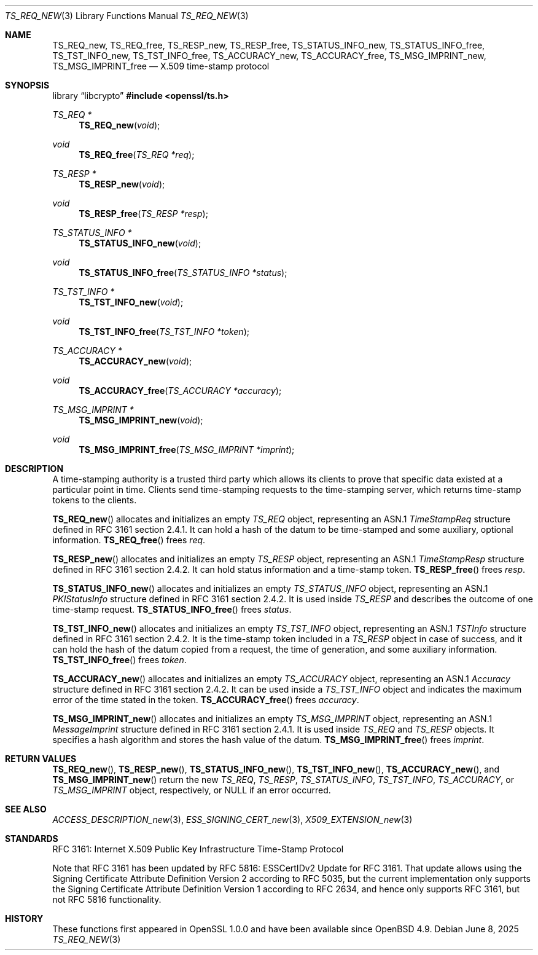 .\"	$OpenBSD: TS_REQ_new.3,v 1.7 2025/06/08 22:40:30 schwarze Exp $
.\"
.\" Copyright (c) 2016 Ingo Schwarze <schwarze@openbsd.org>
.\"
.\" Permission to use, copy, modify, and distribute this software for any
.\" purpose with or without fee is hereby granted, provided that the above
.\" copyright notice and this permission notice appear in all copies.
.\"
.\" THE SOFTWARE IS PROVIDED "AS IS" AND THE AUTHOR DISCLAIMS ALL WARRANTIES
.\" WITH REGARD TO THIS SOFTWARE INCLUDING ALL IMPLIED WARRANTIES OF
.\" MERCHANTABILITY AND FITNESS. IN NO EVENT SHALL THE AUTHOR BE LIABLE FOR
.\" ANY SPECIAL, DIRECT, INDIRECT, OR CONSEQUENTIAL DAMAGES OR ANY DAMAGES
.\" WHATSOEVER RESULTING FROM LOSS OF USE, DATA OR PROFITS, WHETHER IN AN
.\" ACTION OF CONTRACT, NEGLIGENCE OR OTHER TORTIOUS ACTION, ARISING OUT OF
.\" OR IN CONNECTION WITH THE USE OR PERFORMANCE OF THIS SOFTWARE.
.\"
.Dd $Mdocdate: June 8 2025 $
.Dt TS_REQ_NEW 3
.Os
.Sh NAME
.Nm TS_REQ_new ,
.Nm TS_REQ_free ,
.Nm TS_RESP_new ,
.Nm TS_RESP_free ,
.Nm TS_STATUS_INFO_new ,
.Nm TS_STATUS_INFO_free ,
.Nm TS_TST_INFO_new ,
.Nm TS_TST_INFO_free ,
.Nm TS_ACCURACY_new ,
.Nm TS_ACCURACY_free ,
.Nm TS_MSG_IMPRINT_new ,
.Nm TS_MSG_IMPRINT_free
.Nd X.509 time-stamp protocol
.Sh SYNOPSIS
.Lb libcrypto
.In openssl/ts.h
.Ft TS_REQ *
.Fn TS_REQ_new void
.Ft void
.Fn TS_REQ_free "TS_REQ *req"
.Ft TS_RESP *
.Fn TS_RESP_new void
.Ft void
.Fn TS_RESP_free "TS_RESP *resp"
.Ft TS_STATUS_INFO *
.Fn TS_STATUS_INFO_new void
.Ft void
.Fn TS_STATUS_INFO_free "TS_STATUS_INFO *status"
.Ft TS_TST_INFO *
.Fn TS_TST_INFO_new void
.Ft void
.Fn TS_TST_INFO_free "TS_TST_INFO *token"
.Ft TS_ACCURACY *
.Fn TS_ACCURACY_new void
.Ft void
.Fn TS_ACCURACY_free "TS_ACCURACY *accuracy"
.Ft TS_MSG_IMPRINT *
.Fn TS_MSG_IMPRINT_new void
.Ft void
.Fn TS_MSG_IMPRINT_free "TS_MSG_IMPRINT *imprint"
.Sh DESCRIPTION
A time-stamping authority is a trusted third party which allows its
clients to prove that specific data existed at a particular point
in time.
Clients send time-stamping requests to the time-stamping server,
which returns time-stamp tokens to the clients.
.Pp
.Fn TS_REQ_new
allocates and initializes an empty
.Vt TS_REQ
object, representing an ASN.1
.Vt TimeStampReq
structure defined in RFC 3161 section 2.4.1.
It can hold a hash of the datum to be time-stamped and some
auxiliary, optional information.
.Fn TS_REQ_free
frees
.Fa req .
.Pp
.Fn TS_RESP_new
allocates and initializes an empty
.Vt TS_RESP
object, representing an ASN.1
.Vt TimeStampResp
structure defined in RFC 3161 section 2.4.2.
It can hold status information and a time-stamp token.
.Fn TS_RESP_free
frees
.Fa resp .
.Pp
.Fn TS_STATUS_INFO_new
allocates and initializes an empty
.Vt TS_STATUS_INFO
object, representing an ASN.1
.Vt PKIStatusInfo
structure defined in RFC 3161 section 2.4.2.
It is used inside
.Vt TS_RESP
and describes the outcome of one time-stamp request.
.Fn TS_STATUS_INFO_free
frees
.Fa status .
.Pp
.Fn TS_TST_INFO_new
allocates and initializes an empty
.Vt TS_TST_INFO
object, representing an ASN.1
.Vt TSTInfo
structure defined in RFC 3161 section 2.4.2.
It is the time-stamp token included in a
.Vt TS_RESP
object in case of success, and it can hold the hash of the datum
copied from a request, the time of generation, and some auxiliary
information.
.Fn TS_TST_INFO_free
frees
.Fa token .
.Pp
.Fn TS_ACCURACY_new
allocates and initializes an empty
.Vt TS_ACCURACY
object, representing an ASN.1
.Vt Accuracy
structure defined in RFC 3161 section 2.4.2.
It can be used inside a
.Vt TS_TST_INFO
object and indicates the maximum error of the time stated in the token.
.Fn TS_ACCURACY_free
frees
.Fa accuracy .
.Pp
.Fn TS_MSG_IMPRINT_new
allocates and initializes an empty
.Vt TS_MSG_IMPRINT
object, representing an ASN.1
.Vt MessageImprint
structure defined in RFC 3161 section 2.4.1.
It is used inside
.Vt TS_REQ
and
.Vt TS_RESP
objects.
It specifies a hash algorithm and stores the hash value of the datum.
.Fn TS_MSG_IMPRINT_free
frees
.Fa imprint .
.Sh RETURN VALUES
.Fn TS_REQ_new ,
.Fn TS_RESP_new ,
.Fn TS_STATUS_INFO_new ,
.Fn TS_TST_INFO_new ,
.Fn TS_ACCURACY_new ,
and
.Fn TS_MSG_IMPRINT_new
return the new
.Vt TS_REQ ,
.Vt TS_RESP ,
.Vt TS_STATUS_INFO ,
.Vt TS_TST_INFO ,
.Vt TS_ACCURACY ,
or
.Vt TS_MSG_IMPRINT
object, respectively, or
.Dv NULL
if an error occurred.
.Sh SEE ALSO
.Xr ACCESS_DESCRIPTION_new 3 ,
.Xr ESS_SIGNING_CERT_new 3 ,
.Xr X509_EXTENSION_new 3
.Sh STANDARDS
RFC 3161: Internet X.509 Public Key Infrastructure Time-Stamp Protocol
.Pp
Note that RFC 3161 has been updated
by RFC 5816: ESSCertIDv2 Update for RFC 3161.
That update allows using the Signing Certificate Attribute Definition
Version 2 according to RFC 5035, but the current implementation
only supports the Signing Certificate Attribute Definition Version
1 according to RFC 2634, and hence only supports RFC 3161, but not
RFC 5816 functionality.
.Sh HISTORY
These functions first appeared in OpenSSL 1.0.0
and have been available since
.Ox 4.9 .

